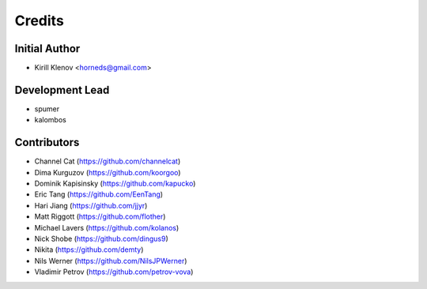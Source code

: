=======
Credits
=======

Initial Author
--------------

* Kirill Klenov <horneds@gmail.com>


Development Lead
----------------

* spumer
* kalombos

Contributors
------------

* Channel Cat (https://github.com/channelcat)
* Dima Kurguzov (https://github.com/koorgoo)
* Dominik Kapisinsky (https://github.com/kapucko)
* Eric Tang (https://github.com/EenTang)
* Hari Jiang (https://github.com/jjyr)
* Matt Riggott (https://github.com/flother)
* Michael Lavers (https://github.com/kolanos)
* Nick Shobe (https://github.com/dingus9)
* Nikita (https://github.com/demty)
* Nils Werner (https://github.com/NilsJPWerner)
* Vladimir Petrov (https://github.com/petrov-vova)
